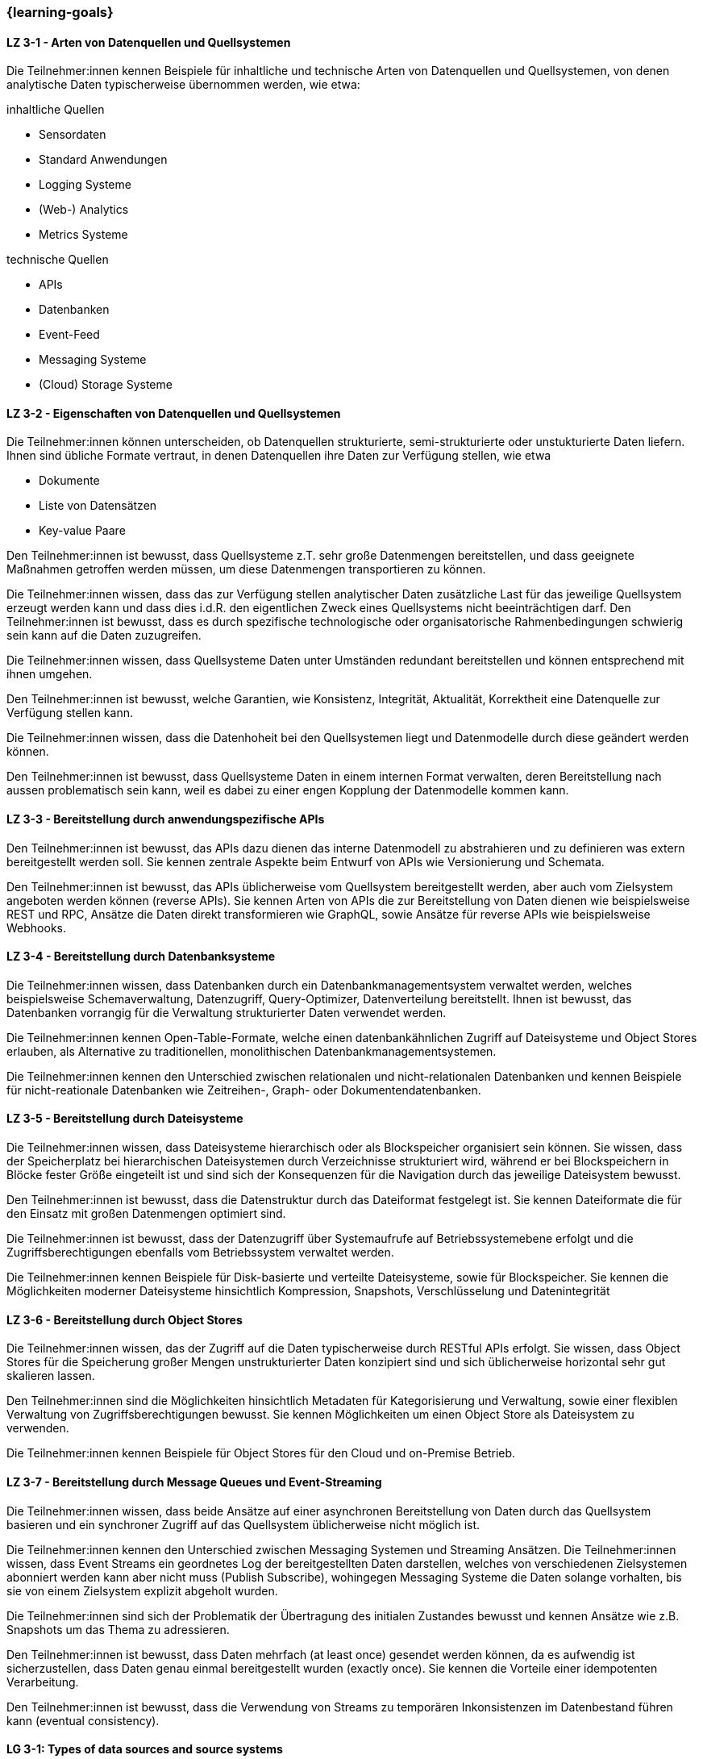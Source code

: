 === {learning-goals}

// tag::DE[]
[[LZ-3-1]]
==== LZ 3-1 - Arten von Datenquellen und Quellsystemen
Die Teilnehmer:innen kennen Beispiele für inhaltliche und technische Arten von Datenquellen und Quellsystemen, von denen analytische Daten typischerweise übernommen werden, wie etwa:

inhaltliche Quellen

- Sensordaten
- Standard Anwendungen
- Logging Systeme
- (Web-) Analytics
- Metrics Systeme

technische Quellen

- APIs
- Datenbanken
- Event-Feed
- Messaging Systeme
- (Cloud) Storage Systeme


[[LZ-3-2]]
==== LZ 3-2 - Eigenschaften von Datenquellen und Quellsystemen
Die Teilnehmer:innen können unterscheiden, ob Datenquellen strukturierte, semi-strukturierte oder unstukturierte Daten liefern. Ihnen sind übliche Formate vertraut, in denen Datenquellen ihre Daten zur Verfügung stellen, wie etwa

- Dokumente
- Liste von Datensätzen
- Key-value Paare

Den Teilnehmer:innen ist bewusst, dass Quellsysteme z.T. sehr große Datenmengen bereitstellen, und dass geeignete Maßnahmen getroffen werden müssen, um diese Datenmengen transportieren zu können.

Die Teilnehmer:innen wissen, dass das zur Verfügung stellen analytischer Daten zusätzliche Last für das jeweilige Quellsystem erzeugt werden kann und dass dies i.d.R. den eigentlichen Zweck eines Quellsystems nicht beeinträchtigen darf. Den Teilnehmer:innen ist bewusst, dass es durch spezifische technologische oder organisatorische Rahmenbedingungen schwierig sein kann auf die Daten zuzugreifen.

Die Teilnehmer:innen wissen, dass Quellsysteme Daten unter Umständen redundant bereitstellen und können entsprechend mit ihnen umgehen.

Den Teilnehmer:innen ist bewusst, welche Garantien, wie Konsistenz, Integrität, Aktualität, Korrektheit eine Datenquelle zur Verfügung stellen kann.

Die Teilnehmer:innen wissen, dass die Datenhoheit bei den Quellsystemen liegt und Datenmodelle durch diese geändert werden können.

Den Teilnehmer:innen ist bewusst, dass Quellsysteme Daten in einem internen Format verwalten, deren Bereitstellung nach aussen problematisch sein kann, weil es dabei zu einer engen Kopplung der Datenmodelle kommen kann.


[[LZ-3-3]]
==== LZ 3-3 - Bereitstellung durch anwendungspezifische APIs

Den Teilnehmer:innen ist bewusst, das APIs dazu dienen das interne Datenmodell zu abstrahieren und zu definieren was extern bereitgestellt werden soll. Sie kennen zentrale Aspekte beim Entwurf von APIs wie Versionierung und Schemata.

Den Teilnehmer:innen ist bewusst, das APIs üblicherweise vom Quellsystem bereitgestellt werden, aber auch vom Zielsystem angeboten werden können (reverse APIs). Sie kennen Arten von APIs die zur Bereitstellung von Daten dienen wie beispielsweise REST und RPC, Ansätze die Daten direkt transformieren wie GraphQL, sowie Ansätze für reverse APIs wie beispielsweise Webhooks.  


[[LZ-3-4]]
==== LZ 3-4 - Bereitstellung durch Datenbanksysteme

Die Teilnehmer:innen wissen, dass Datenbanken durch ein Datenbankmanagementsystem verwaltet werden, welches beispielsweise Schemaverwaltung, Datenzugriff, Query-Optimizer, Datenverteilung bereitstellt. Ihnen ist bewusst, das Datenbanken vorrangig für die Verwaltung strukturierter Daten verwendet werden. 

Die Teilnehmer:innen kennen Open-Table-Formate, welche einen datenbankähnlichen Zugriff auf Dateisysteme und Object Stores erlauben, als Alternative zu traditionellen, monolithischen Datenbankmanagementsystemen. 

Die Teilnehmer:innen kennen den Unterschied zwischen relationalen und nicht-relationalen Datenbanken und kennen Beispiele für nicht-reationale Datenbanken wie Zeitreihen-, Graph- oder Dokumentendatenbanken. 


[[LZ-3-5]]
==== LZ 3-5 - Bereitstellung durch Dateisysteme
Die Teilnehmer:innen wissen, dass Dateisysteme hierarchisch oder als Blockspeicher organisiert sein können. Sie wissen, dass der Speicherplatz bei hierarchischen Dateisystemen durch Verzeichnisse strukturiert wird, während er bei Blockspeichern in Blöcke fester Größe eingeteilt ist und sind sich der Konsequenzen für die Navigation durch das jeweilige Dateisystem bewusst. 

Den Teilnehmer:innen ist bewusst, dass die Datenstruktur durch das Dateiformat festgelegt ist. Sie kennen Dateiformate die für den Einsatz mit großen Datenmengen optimiert sind.

Die Teilnehmer:innen ist bewusst, dass der Datenzugriff über Systemaufrufe auf Betriebssystemebene erfolgt und die Zugriffsberechtigungen ebenfalls vom Betriebssystem verwaltet werden.

Die Teilnehmer:innen kennen Beispiele für Disk-basierte und verteilte Dateisysteme, sowie für Blockspeicher. Sie kennen die Möglichkeiten moderner Dateisysteme hinsichtlich Kompression, Snapshots, Verschlüsselung und Datenintegrität


[[LZ-3-6]]
==== LZ 3-6 - Bereitstellung durch Object Stores
Die Teilnehmer:innen wissen, das der Zugriff auf die Daten typischerweise durch RESTful APIs erfolgt. Sie wissen, dass Object Stores für die Speicherung großer Mengen unstrukturierter Daten konzipiert sind und sich üblicherweise horizontal sehr gut skalieren lassen.

Den Teilnehmer:innen sind die Möglichkeiten hinsichtlich Metadaten für Kategorisierung und Verwaltung, sowie einer flexiblen Verwaltung von Zugriffsberechtigungen bewusst. Sie kennen Möglichkeiten um einen Object Store als Dateisystem zu verwenden. 

Die Teilnehmer:innen kennen Beispiele für Object Stores für den Cloud und on-Premise Betrieb. 


[[LZ-3-7]]
==== LZ 3-7 - Bereitstellung durch Message Queues und Event-Streaming

Die Teilnehmer:innen wissen, dass beide Ansätze auf einer asynchronen Bereitstellung von Daten durch das Quellsystem basieren und ein synchroner Zugriff auf das Quellsystem üblicherweise nicht möglich ist. 

Die Teilnehmer:innen kennen den Unterschied zwischen Messaging Systemen und Streaming Ansätzen. Die Teilnehmer:innen wissen, dass Event Streams ein geordnetes Log der bereitgestellten Daten darstellen, welches von verschiedenen Zielsystemen abonniert werden kann aber nicht muss (Publish Subscribe), wohingegen Messaging Systeme die Daten solange vorhalten, bis sie von einem Zielsystem explizit abgeholt wurden. 

Die Teilnehmer:innen sind sich der Problematik der Übertragung des initialen Zustandes bewusst und kennen Ansätze wie z.B. Snapshots um das Thema zu adressieren.

Den Teilnehmer:innen ist bewusst, dass Daten mehrfach (at least once) gesendet werden können, da es aufwendig ist sicherzustellen, dass Daten genau einmal bereitgestellt wurden (exactly once). Sie kennen die Vorteile einer idempotenten Verarbeitung.

Den Teilnehmer:innen ist bewusst, dass die Verwendung von Streams zu temporären Inkonsistenzen im Datenbestand führen kann (eventual consistency).

// end::DE[]

// tag::EN[]
[[LG-3-1]]
==== LG 3-1: Types of data sources and source systems
tbd.

[[LG-3-2]]
==== LG 3-2: Properties of data sources and source systems
tbd.

[[LG-3-3]]
==== LG 3-3: Provisioning through application-specific APIs
tbd.

[[LG-3-4]]
==== LG 3-4: Provisioning through database systems
tbd.

[[LG-3-5]]
==== LG 3-5: Provisioning through file systems
tbd.

[[LG-3-6]]
==== LG 3-6: Provisioning through object stores
tbd.

[[LG-3-7]]
==== LG 3-7: Provisioning through Message Queues and Event-Streaming
tbd.
// end::EN[]



